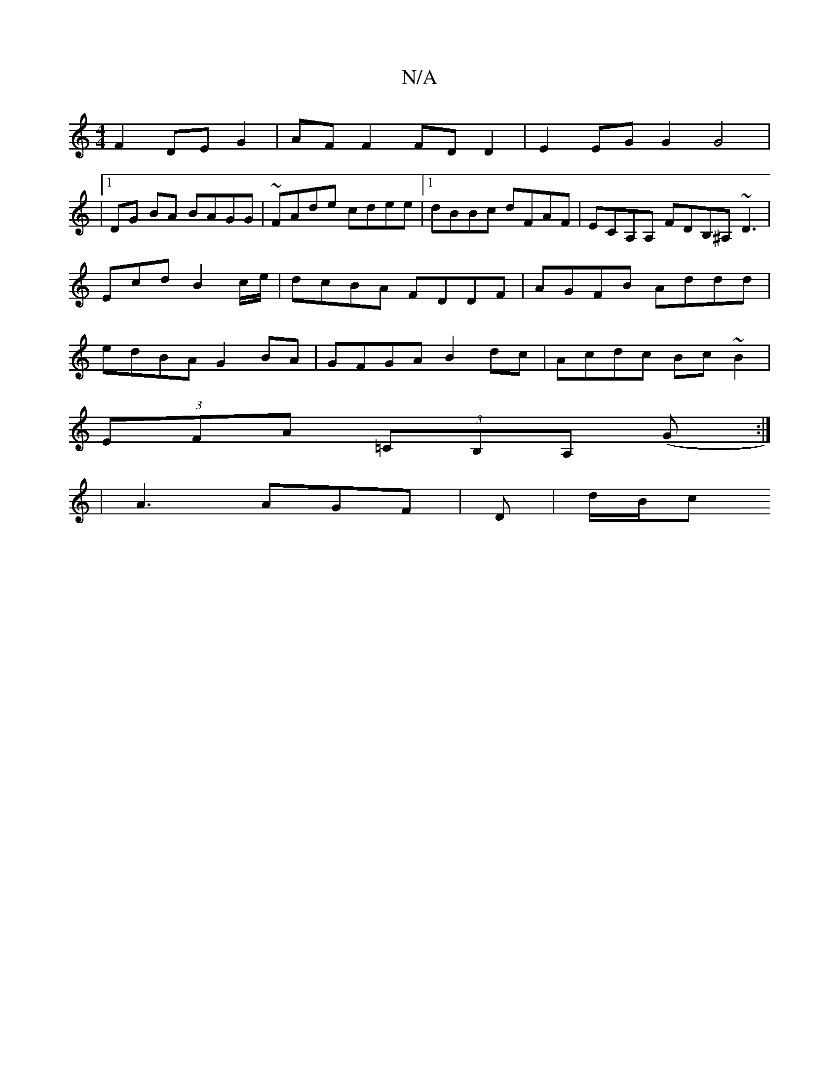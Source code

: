 X:1
T:N/A
M:4/4
R:N/A
K:Cmajor
F2 DEG2 | AF F2 FD D2 | E2 EG G2 G4|
|1 DG BA BAGG| ~FAde cdee |1 dBBc dFAF | ECA,A, FDB,^A, ~D3 | Ecd B2 c/e/|dcBA FDDF|AGFB Addd|edBA G2BA|GFGA B2dc|Acdc Bc~B2|
(3EFA (3=CB,A, (G:|2
|A3 AGF|D-|d/B/c